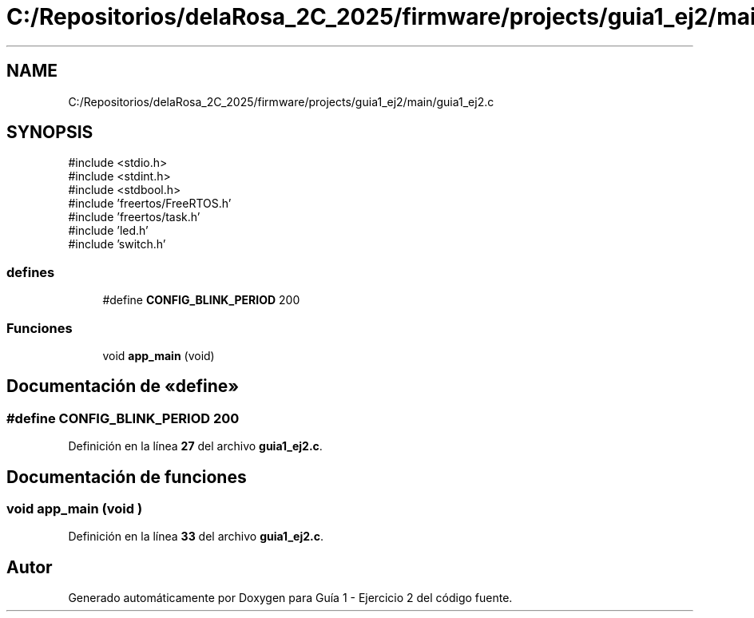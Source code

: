 .TH "C:/Repositorios/delaRosa_2C_2025/firmware/projects/guia1_ej2/main/guia1_ej2.c" 3 "Guía 1 - Ejercicio 2" \" -*- nroff -*-
.ad l
.nh
.SH NAME
C:/Repositorios/delaRosa_2C_2025/firmware/projects/guia1_ej2/main/guia1_ej2.c
.SH SYNOPSIS
.br
.PP
\fR#include <stdio\&.h>\fP
.br
\fR#include <stdint\&.h>\fP
.br
\fR#include <stdbool\&.h>\fP
.br
\fR#include 'freertos/FreeRTOS\&.h'\fP
.br
\fR#include 'freertos/task\&.h'\fP
.br
\fR#include 'led\&.h'\fP
.br
\fR#include 'switch\&.h'\fP
.br

.SS "defines"

.in +1c
.ti -1c
.RI "#define \fBCONFIG_BLINK_PERIOD\fP   200"
.br
.in -1c
.SS "Funciones"

.in +1c
.ti -1c
.RI "void \fBapp_main\fP (void)"
.br
.in -1c
.SH "Documentación de «define»"
.PP 
.SS "#define CONFIG_BLINK_PERIOD   200"

.PP
Definición en la línea \fB27\fP del archivo \fBguia1_ej2\&.c\fP\&.
.SH "Documentación de funciones"
.PP 
.SS "void app_main (void )"

.PP
Definición en la línea \fB33\fP del archivo \fBguia1_ej2\&.c\fP\&.
.SH "Autor"
.PP 
Generado automáticamente por Doxygen para Guía 1 - Ejercicio 2 del código fuente\&.
